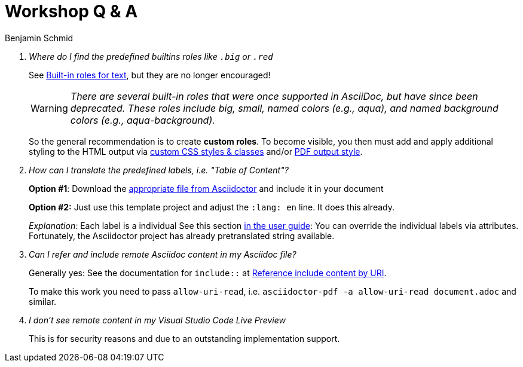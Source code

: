 = Workshop Q & A
Benjamin Schmid
:icons: font
:pdf-fontsdir: ../theme
:pdf-theme: ../theme/pdfstyle.yml

[qanda]
Where do I find the predefined builtins roles like `.big` or `.red`:: 

See https://docs.asciidoctor.org/asciidoc/latest/text/text-span-built-in-roles/#built-in-roles-for-text[Built-in roles for text], but they are no longer encouraged!
+
WARNING: _There are several built-in roles that were once supported in AsciiDoc, but have since been deprecated. These roles include big, small, named colors (e.g., aqua), and named background colors (e.g., aqua-background)._
+
So the general recommendation is to create *custom roles*. To become visible, you then must add and apply additional styling to the HTML output via https://docs.asciidoctor.org/asciidoctor/latest/html-backend/custom-stylesheet/[custom CSS styles & classes] and/or https://docs.asciidoctor.org/pdf-converter/latest/roles/[PDF output style].



How can I translate the predefined labels, i.e. "Table of Content"?:: 

*Option #1*: Download the https://github.com/asciidoctor/asciidoctor/tree/v2.0.x/data/locale[appropriate file from Asciidoctor] and include it in your document
+
*Option #2:* Just use this template project and adjust the `:lang: en` line. It does this already.
+
_Explanation:_ Each label is a individual See this section https://docs.asciidoctor.org/asciidoctor/latest/localization-support/[in the user guide]: You can override the individual labels via attributes. Fortunately, the Asciidoctor project has already pretranslated string available.


Can I refer and include remote Asciidoc content in my Asciidoc file?:: 

Generally yes: See the documentation for `include::` at https://docs.asciidoctor.org/asciidoc/latest/directives/include-uri/[Reference include content by URI].
+
To make this work you need to pass `allow-uri-read`, i.e. `asciidoctor-pdf -a allow-uri-read document.adoc` and similar.


I don't see remote content in my Visual Studio Code Live Preview::

This is for security reasons and due to an outstanding implementation support. 